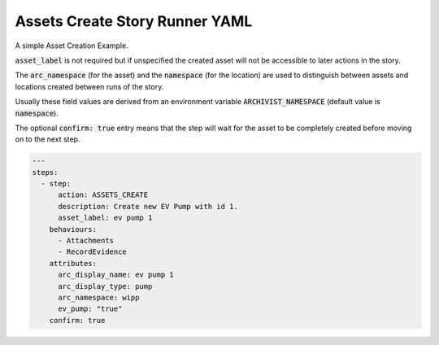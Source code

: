 .. _assets_create_yamlref:

Assets Create Story Runner YAML
.........................................

A simple Asset Creation Example.

:code:`asset_label` is not required but if unspecified the created asset will
not be accessible to later actions in the story.

The :code:`arc_namespace` (for the asset) and the :code:`namespace` (for the location) are used
to distinguish between assets and locations created between runs of the story.

Usually these field values are derived from an environment variable 
:code:`ARCHIVIST_NAMESPACE` (default value is :code:`namespace`).

The optional :code:`confirm: true` entry means that the step will wait for the asset to be completely created before moving on to the next step.

.. code-block:: yaml
    
    ---
    steps:
      - step:
          action: ASSETS_CREATE
          description: Create new EV Pump with id 1.
          asset_label: ev pump 1
        behaviours:
          - Attachments
          - RecordEvidence
        attributes:
          arc_display_name: ev pump 1
          arc_display_type: pump
          arc_namespace: wipp
          ev_pump: "true"
        confirm: true
